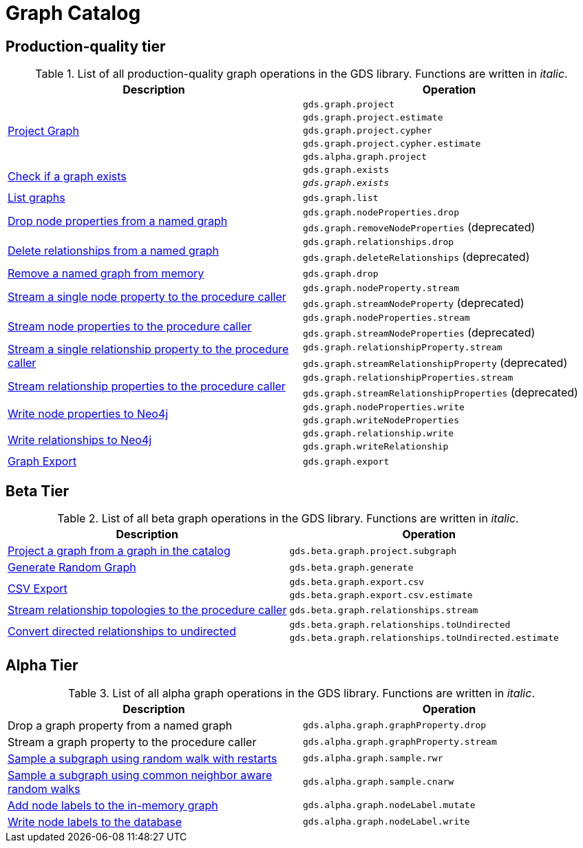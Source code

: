 [[appendix-a-graph-ops]]
= Graph Catalog

== Production-quality tier

.List of all production-quality graph operations in the GDS library. Functions are written in _italic_.
[role=procedure-listing]
[opts=header,cols="1, 1"]
|===
|Description | Operation
.5+<.^|xref:management-ops/projections/graph-project.adoc[Project Graph]
| `gds.graph.project`
| `gds.graph.project.estimate`
| `gds.graph.project.cypher`
| `gds.graph.project.cypher.estimate`
| `gds.alpha.graph.project`
.2+<.^|xref:graph-exists.adoc[Check if a graph exists]
| `gds.graph.exists`
| `_gds.graph.exists_`
|xref:graph-list.adoc[List graphs] | `gds.graph.list`
.2+<.^|xref:graph-catalog-node-ops.adoc#catalog-graph-remove-node-properties-example[Drop node properties from a named graph]
| `gds.graph.nodeProperties.drop`
| `gds.graph.removeNodeProperties` (deprecated)
.2+<.^|xref:graph-catalog-relationship-ops.adoc#catalog-graph-delete-rel-type[Delete relationships from a named graph]
| `gds.graph.relationships.drop`
| `gds.graph.deleteRelationships` (deprecated)
|xref:graph-drop.adoc[Remove a named graph from memory] | `gds.graph.drop`
.2+<.^|xref:graph-catalog-node-ops.adoc#catalog-graph-stream-single-node-property-example[Stream a single node property to the procedure caller]
| `gds.graph.nodeProperty.stream`
| `gds.graph.streamNodeProperty` (deprecated)
.2+<.^|xref:graph-catalog-node-ops.adoc#catalog-graph-stream-node-properties-example[Stream node properties to the procedure caller]
| `gds.graph.nodeProperties.stream`
| `gds.graph.streamNodeProperties` (deprecated)
.2+<.^|xref:graph-catalog-relationship-ops.adoc#catalog-graph-stream-single-relationship-property-example[Stream a single relationship property to the procedure caller]
| `gds.graph.relationshipProperty.stream`
| `gds.graph.streamRelationshipProperty` (deprecated)
.2+<.^|xref:graph-catalog-relationship-ops.adoc#catalog-graph-stream-relationship-properties-example[Stream relationship properties to the procedure caller]
| `gds.graph.relationshipProperties.stream`
| `gds.graph.streamRelationshipProperties` (deprecated)
.2+<.^|xref:graph-catalog-node-ops.adoc#catalog-graph-write-node-properties-example[Write node properties to Neo4j]
| `gds.graph.nodeProperties.write`
| `gds.graph.writeNodeProperties`
.2+<.^|xref:graph-catalog-relationship-ops.adoc#catalog-graph-write-relationship-example[Write relationships to Neo4j]
| `gds.graph.relationship.write`
| `gds.graph.writeRelationship`
|xref:graph-catalog-export-ops.adoc#catalog-graph-export-database[Graph Export] | `gds.graph.export`
|===

== Beta Tier

.List of all beta graph operations in the GDS library. Functions are written in _italic_.
[role=procedure-listing]
[opts=header,cols="1, 1"]
|===
|Description                                | Operation
|xref:management-ops/projections/graph-project-subgraph.adoc[Project a graph from a graph in the catalog] | `gds.beta.graph.project.subgraph`
|xref:management-ops/projections/graph-generation.adoc[Generate Random Graph]| `gds.beta.graph.generate`
.2+<.^|xref:graph-catalog-export-ops.adoc#catalog-graph-export-csv[CSV Export]
| `gds.beta.graph.export.csv`
| `gds.beta.graph.export.csv.estimate`
|xref:graph-catalog-relationship-ops.adoc#catalog-graph-stream-relationship-topology-example[Stream relationship topologies to the procedure caller] | `gds.beta.graph.relationships.stream`
.2+<.^|xref:graph-catalog-relationship-ops.adoc#catalog-graph-relationship-to-undirected-example[Convert directed relationships to undirected]
| `gds.beta.graph.relationships.toUndirected`
| `gds.beta.graph.relationships.toUndirected.estimate`

|===


== Alpha Tier

.List of all alpha graph operations in the GDS library. Functions are written in _italic_.
[role=procedure-listing]
[opts=header,cols="1, 1"]
|===
|Description                                       | Operation
|Drop a graph property from a named graph          | `gds.alpha.graph.graphProperty.drop`
|Stream a graph property to the procedure caller   | `gds.alpha.graph.graphProperty.stream`
|xref:management-ops/projections/rwr.adoc[Sample a subgraph using random walk with restarts] | `gds.alpha.graph.sample.rwr`
|xref:management-ops/projections/cnarw.adoc[Sample a subgraph using common neighbor aware random walks] | `gds.alpha.graph.sample.cnarw`
|xref:graph-catalog-node-ops.adoc#catalog-graph-mutate-node-label-example[Add node labels to the in-memory graph]   | `gds.alpha.graph.nodeLabel.mutate`
|xref:graph-catalog-node-ops.adoc#catalog-graph-write-node-label-example[Write node labels to the database]         | `gds.alpha.graph.nodeLabel.write`
|===

